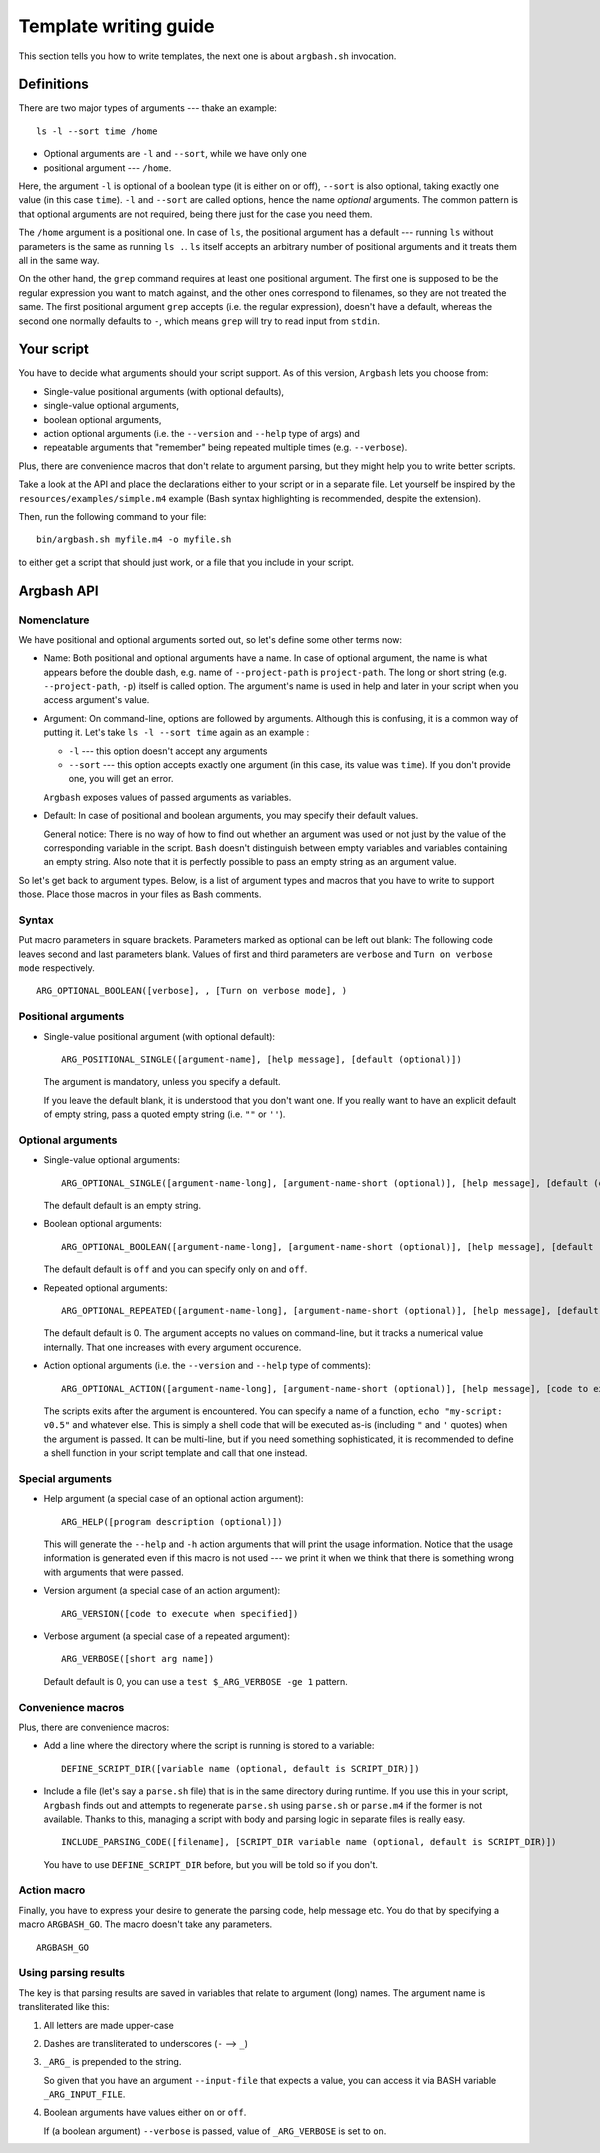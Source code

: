 Template writing guide
======================

This section tells you how to write templates, the next one is about ``argbash.sh`` invocation.

Definitions
-----------

There are two major types of arguments --- thake an example:

::
  
  ls -l --sort time /home

* Optional arguments are ``-l`` and ``--sort``, while we have only one
* positional argument --- ``/home``.

Here, the argument ``-l`` is optional of a boolean type (it is either on or off), ``--sort`` is also optional, taking exactly one value (in this case ``time``).
``-l`` and ``--sort`` are called options, hence the name *optional* arguments.
The common pattern is that optional arguments are not required, being there just for the case you need them.

The ``/home`` argument is a positional one.
In case of ``ls``, the positional argument has a default --- running ``ls`` without parameters is the same as running ``ls .``.
``ls`` itself accepts an arbitrary number of positional arguments and it treats them all in the same way.

On the other hand, the ``grep`` command requires at least one positional argument.
The first one is supposed to be the regular expression you want to match against, and the other ones correspond to filenames, so they are not treated the same.
The first positional argument ``grep`` accepts (i.e. the regular expression), doesn't have a default, whereas the second one normally defaults to ``-``, which means ``grep`` will try to read input from ``stdin``.

Your script
-----------

You have to decide what arguments should your script support.
As of this version, ``Argbash`` lets you choose from:

* Single-value positional arguments (with optional defaults),
* single-value optional arguments,
* boolean optional arguments,
* action optional arguments (i.e. the ``--version`` and ``--help`` type of args) and
* repeatable arguments that "remember" being repeated multiple times (e.g. ``--verbose``).

Plus, there are convenience macros that don't relate to argument parsing, but they might help you to write better scripts.

Take a look at the API and place the declarations either to your script or in a separate file.
Let yourself be inspired by the ``resources/examples/simple.m4`` example (Bash syntax highlighting is recommended, despite the extension).

Then, run the following command to your file:

::
  
  bin/argbash.sh myfile.m4 -o myfile.sh

to either get a script that should just work, or a file that you include in your script.

Argbash API
-----------

Nomenclature
++++++++++++

We have positional and optional arguments sorted out, so let's define some other terms now:

* Name:
  Both positional and optional arguments have a name.
  In case of optional argument, the name is what appears before the double dash, e.g. name of ``--project-path`` is ``project-path``.
  The long or short string (e.g. ``--project-path``, ``-p``) itself is called option.
  The argument's name is used in help and later in your script when you access argument's value.
  
* Argument:
  On command-line, options are followed by arguments.
  Although this is confusing, it is a common way of putting it.
  Let's take ``ls -l --sort time`` again as an example :

  * ``-l`` --- this option doesn't accept any arguments
  * ``--sort`` --- this option accepts exactly one argument (in this case, its value was ``time``).
    If you don't provide one, you will get an error.

  ``Argbash`` exposes values of passed arguments as variables.

* Default:
  In case of positional and boolean arguments, you may specify their default values.

  General notice:
  There is no way of how to find out whether an argument was used or not just by the value of the corresponding variable in the script.
  ``Bash`` doesn't distinguish between empty variables and variables containing an empty string.
  Also note that it is perfectly possible to pass an empty string as an argument value.

So let's get back to argument types.
Below, is a list of argument types and macros that you have to write to support those.
Place those macros in your files as Bash comments.

Syntax
++++++

Put macro parameters in square brackets.
Parameters marked as optional can be left out blank:
The following code leaves second and last parameters blank.
Values of first and third parameters are ``verbose`` and ``Turn on verbose mode`` respectively.

::

   ARG_OPTIONAL_BOOLEAN([verbose], , [Turn on verbose mode], )

Positional arguments
++++++++++++++++++++

* Single-value positional argument (with optional default):
  ::

     ARG_POSITIONAL_SINGLE([argument-name], [help message], [default (optional)])

  The argument is mandatory, unless you specify a default.

  If you leave the default blank, it is understood that you don't want one.
  If you really want to have an explicit default of empty string, pass a quoted empty string (i.e. ``""`` or ``''``).

Optional arguments
++++++++++++++++++

* Single-value optional arguments:
  ::

     ARG_OPTIONAL_SINGLE([argument-name-long], [argument-name-short (optional)], [help message], [default (optional)])

  The default default is an empty string.

* Boolean optional arguments:
  ::

     ARG_OPTIONAL_BOOLEAN([argument-name-long], [argument-name-short (optional)], [help message], [default (optional)])

  The default default is ``off`` and you can specify only ``on`` and ``off``.

* Repeated optional arguments:
  ::

     ARG_OPTIONAL_REPEATED([argument-name-long], [argument-name-short (optional)], [help message], [default (optional)])

  The default default is 0.
  The argument accepts no values on command-line, but it tracks a numerical value internally.
  That one increases with every argument occurence.

* Action optional arguments (i.e. the ``--version`` and ``--help`` type of comments):
  ::

     ARG_OPTIONAL_ACTION([argument-name-long], [argument-name-short (optional)], [help message], [code to execute when specified])

  The scripts exits after the argument is encountered.
  You can specify a name of a function, ``echo "my-script: v0.5"`` and whatever else.
  This is simply a shell code that will be executed as-is (including ``"`` and ``'`` quotes) when the argument is passed.
  It can be multi-line, but if you need something sophisticated, it is recommended to define a shell function in your script template and call that one instead.

Special arguments
+++++++++++++++++

* Help argument (a special case of an optional action argument):
  ::

     ARG_HELP([program description (optional)])

  This will generate the ``--help`` and ``-h`` action arguments that will print the usage information.
  Notice that the usage information is generated even if this macro is not used --- we print it when we think that there is something wrong with arguments that were passed. 

* Version argument (a special case of an action argument):
  ::

     ARG_VERSION([code to execute when specified])

* Verbose argument (a special case of a repeated argument):
  ::

     ARG_VERBOSE([short arg name])

  Default default is 0, you can use a ``test $_ARG_VERBOSE -ge 1`` pattern.
 
Convenience macros
++++++++++++++++++

Plus, there are convenience macros:

* Add a line where the directory where the script is running is stored to a variable:
  ::
    
     DEFINE_SCRIPT_DIR([variable name (optional, default is SCRIPT_DIR)])

* Include a file (let's say a ``parse.sh`` file) that is in the same directory during runtime.
  If you use this in your script, ``Argbash`` finds out and attempts to regenerate ``parse.sh`` using ``parse.sh`` or ``parse.m4`` if the former is not available.
  Thanks to this, managing a script with body and parsing logic in separate files is really easy.

  ::
    
     INCLUDE_PARSING_CODE([filename], [SCRIPT_DIR variable name (optional, default is SCRIPT_DIR)])

  You have to use ``DEFINE_SCRIPT_DIR`` before, but you will be told so if you don't.

Action macro
++++++++++++

Finally, you have to express your desire to generate the parsing code, help message etc.
You do that by specifying a macro ``ARGBASH_GO``.
The macro doesn't take any parameters.

::
  
   ARGBASH_GO

.. _parsing_results:

Using parsing results
+++++++++++++++++++++

The key is that parsing results are saved in variables that relate to argument (long) names.
The argument name is transliterated like this:

#. All letters are made upper-case
#. Dashes are transliterated to underscores (``-`` --> ``_``)
#. ``_ARG_`` is prepended to the string.

   So given that you have an argument ``--input-file`` that expects a value, you can access it via BASH variable ``_ARG_INPUT_FILE``.
#. Boolean arguments have values either ``on`` or ``off``.

   If (a boolean argument) ``--verbose`` is passed, value of ``_ARG_VERBOSE`` is set to ``on``.

